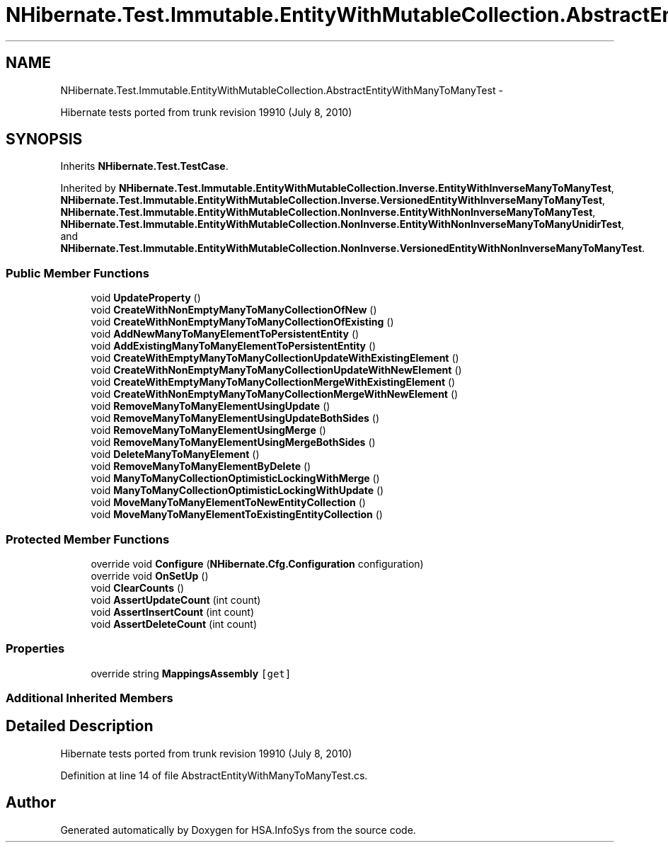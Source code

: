 .TH "NHibernate.Test.Immutable.EntityWithMutableCollection.AbstractEntityWithManyToManyTest" 3 "Fri Jul 5 2013" "Version 1.0" "HSA.InfoSys" \" -*- nroff -*-
.ad l
.nh
.SH NAME
NHibernate.Test.Immutable.EntityWithMutableCollection.AbstractEntityWithManyToManyTest \- 
.PP
Hibernate tests ported from trunk revision 19910 (July 8, 2010)  

.SH SYNOPSIS
.br
.PP
.PP
Inherits \fBNHibernate\&.Test\&.TestCase\fP\&.
.PP
Inherited by \fBNHibernate\&.Test\&.Immutable\&.EntityWithMutableCollection\&.Inverse\&.EntityWithInverseManyToManyTest\fP, \fBNHibernate\&.Test\&.Immutable\&.EntityWithMutableCollection\&.Inverse\&.VersionedEntityWithInverseManyToManyTest\fP, \fBNHibernate\&.Test\&.Immutable\&.EntityWithMutableCollection\&.NonInverse\&.EntityWithNonInverseManyToManyTest\fP, \fBNHibernate\&.Test\&.Immutable\&.EntityWithMutableCollection\&.NonInverse\&.EntityWithNonInverseManyToManyUnidirTest\fP, and \fBNHibernate\&.Test\&.Immutable\&.EntityWithMutableCollection\&.NonInverse\&.VersionedEntityWithNonInverseManyToManyTest\fP\&.
.SS "Public Member Functions"

.in +1c
.ti -1c
.RI "void \fBUpdateProperty\fP ()"
.br
.ti -1c
.RI "void \fBCreateWithNonEmptyManyToManyCollectionOfNew\fP ()"
.br
.ti -1c
.RI "void \fBCreateWithNonEmptyManyToManyCollectionOfExisting\fP ()"
.br
.ti -1c
.RI "void \fBAddNewManyToManyElementToPersistentEntity\fP ()"
.br
.ti -1c
.RI "void \fBAddExistingManyToManyElementToPersistentEntity\fP ()"
.br
.ti -1c
.RI "void \fBCreateWithEmptyManyToManyCollectionUpdateWithExistingElement\fP ()"
.br
.ti -1c
.RI "void \fBCreateWithNonEmptyManyToManyCollectionUpdateWithNewElement\fP ()"
.br
.ti -1c
.RI "void \fBCreateWithEmptyManyToManyCollectionMergeWithExistingElement\fP ()"
.br
.ti -1c
.RI "void \fBCreateWithNonEmptyManyToManyCollectionMergeWithNewElement\fP ()"
.br
.ti -1c
.RI "void \fBRemoveManyToManyElementUsingUpdate\fP ()"
.br
.ti -1c
.RI "void \fBRemoveManyToManyElementUsingUpdateBothSides\fP ()"
.br
.ti -1c
.RI "void \fBRemoveManyToManyElementUsingMerge\fP ()"
.br
.ti -1c
.RI "void \fBRemoveManyToManyElementUsingMergeBothSides\fP ()"
.br
.ti -1c
.RI "void \fBDeleteManyToManyElement\fP ()"
.br
.ti -1c
.RI "void \fBRemoveManyToManyElementByDelete\fP ()"
.br
.ti -1c
.RI "void \fBManyToManyCollectionOptimisticLockingWithMerge\fP ()"
.br
.ti -1c
.RI "void \fBManyToManyCollectionOptimisticLockingWithUpdate\fP ()"
.br
.ti -1c
.RI "void \fBMoveManyToManyElementToNewEntityCollection\fP ()"
.br
.ti -1c
.RI "void \fBMoveManyToManyElementToExistingEntityCollection\fP ()"
.br
.in -1c
.SS "Protected Member Functions"

.in +1c
.ti -1c
.RI "override void \fBConfigure\fP (\fBNHibernate\&.Cfg\&.Configuration\fP configuration)"
.br
.ti -1c
.RI "override void \fBOnSetUp\fP ()"
.br
.ti -1c
.RI "void \fBClearCounts\fP ()"
.br
.ti -1c
.RI "void \fBAssertUpdateCount\fP (int count)"
.br
.ti -1c
.RI "void \fBAssertInsertCount\fP (int count)"
.br
.ti -1c
.RI "void \fBAssertDeleteCount\fP (int count)"
.br
.in -1c
.SS "Properties"

.in +1c
.ti -1c
.RI "override string \fBMappingsAssembly\fP\fC [get]\fP"
.br
.in -1c
.SS "Additional Inherited Members"
.SH "Detailed Description"
.PP 
Hibernate tests ported from trunk revision 19910 (July 8, 2010) 


.PP
Definition at line 14 of file AbstractEntityWithManyToManyTest\&.cs\&.

.SH "Author"
.PP 
Generated automatically by Doxygen for HSA\&.InfoSys from the source code\&.
